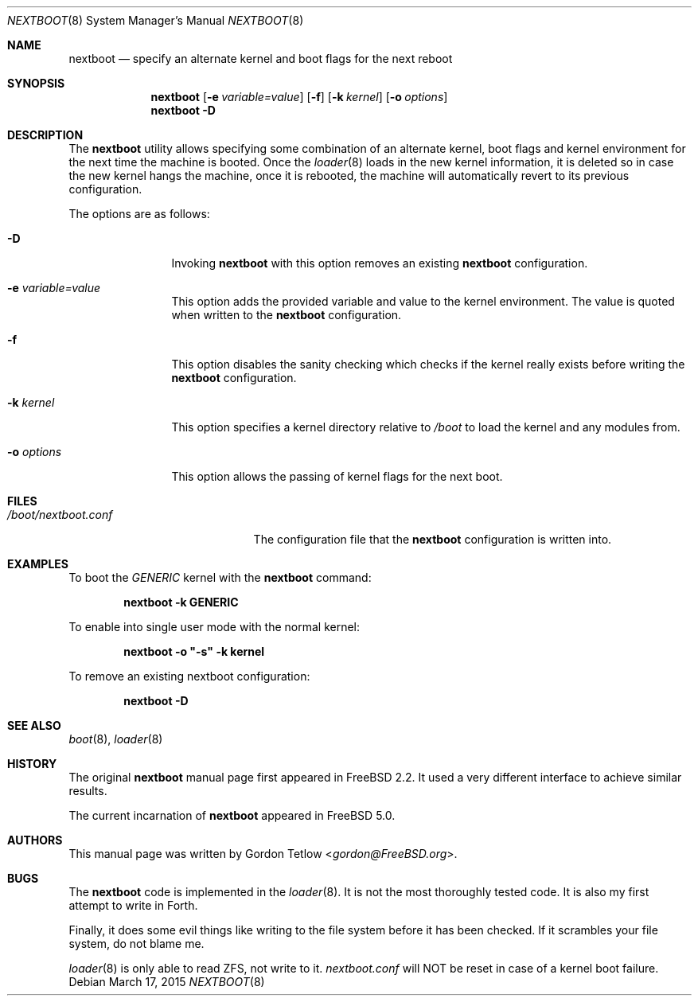 .\" Copyright (c) 2002 Gordon Tetlow
.\" All rights reserved.
.\"
.\" Redistribution and use in source and binary forms, with or without
.\" modification, are permitted provided that the following conditions
.\" are met:
.\" 1. Redistributions of source code must retain the above copyright
.\"    notice, this list of conditions and the following disclaimer.
.\" 2. Redistributions in binary form must reproduce the above copyright
.\"    notice, this list of conditions and the following disclaimer in the
.\"    documentation and/or other materials provided with the distribution.
.\"
.\" THIS SOFTWARE IS PROVIDED BY THE AUTHOR AND CONTRIBUTORS ``AS IS'' AND
.\" ANY EXPRESS OR IMPLIED WARRANTIES, INCLUDING, BUT NOT LIMITED TO, THE
.\" IMPLIED WARRANTIES OF MERCHANTABILITY AND FITNESS FOR A PARTICULAR PURPOSE
.\" ARE DISCLAIMED.  IN NO EVENT SHALL THE AUTHOR OR CONTRIBUTORS BE LIABLE
.\" FOR ANY DIRECT, INDIRECT, INCIDENTAL, SPECIAL, EXEMPLARY, OR CONSEQUENTIAL
.\" DAMAGES (INCLUDING, BUT NOT LIMITED TO, PROCUREMENT OF SUBSTITUTE GOODS
.\" OR SERVICES; LOSS OF USE, DATA, OR PROFITS; OR BUSINESS INTERRUPTION)
.\" HOWEVER CAUSED AND ON ANY THEORY OF LIABILITY, WHETHER IN CONTRACT, STRICT
.\" LIABILITY, OR TORT (INCLUDING NEGLIGENCE OR OTHERWISE) ARISING IN ANY WAY
.\" OUT OF THE USE OF THIS SOFTWARE, EVEN IF ADVISED OF THE POSSIBILITY OF
.\" SUCH DAMAGE.
.\"
.\" $FreeBSD$
.\"
.Dd March 17, 2015
.Dt NEXTBOOT 8
.Os
.Sh NAME
.Nm nextboot
.Nd "specify an alternate kernel and boot flags for the next reboot"
.Sh SYNOPSIS
.Nm
.Op Fl e Ar variable=value
.Op Fl f
.Op Fl k Ar kernel
.Op Fl o Ar options
.Nm
.Fl D
.Sh DESCRIPTION
The
.Nm
utility allows specifying some combination of an alternate kernel, boot flags
and kernel environment for the
next time the machine is booted.
Once the
.Xr loader 8
loads in the new kernel
information, it is deleted so in case the new kernel hangs the machine,
once it is rebooted, the machine will automatically revert to its previous
configuration.
.Pp
The options are as follows:
.Bl -tag -width ".Fl o Ar options"
.It Fl D
Invoking
.Nm
with this
option removes an existing
.Nm
configuration.
.It Fl e Ar variable=value
This option adds the provided variable and value to the kernel environment.
The value is quoted when written to the
.Nm
configuration.
.It Fl f
This
option disables the sanity checking which checks if the kernel really exists
before writing the
.Nm
configuration.
.It Fl k Ar kernel
This option specifies a kernel directory relative to
.Pa /boot
to load the kernel and any modules from.
.It Fl o Ar options
This option
allows the passing of kernel flags for the next boot.
.El
.Sh FILES
.Bl -tag -width ".Pa /boot/nextboot.conf" -compact
.It Pa /boot/nextboot.conf
The configuration file that the
.Nm
configuration is written into.
.El
.Sh EXAMPLES
To boot the
.Pa GENERIC
kernel with the
.Nm
command:
.Pp
.Dl "nextboot -k GENERIC"
.Pp
To enable into single user mode with the normal kernel:
.Pp
.Dl "nextboot -o ""-s"" -k kernel"
.Pp
To remove an existing nextboot configuration:
.Pp
.Dl "nextboot -D"
.Sh SEE ALSO
.Xr boot 8 ,
.Xr loader 8
.Sh HISTORY
The original
.Nm
manual page first appeared in
.Fx 2.2 .
It used a very different interface to achieve similar results.
.Pp
The current incarnation of
.Nm
appeared in
.Fx 5.0 .
.Sh AUTHORS
This manual page was written by
.An Gordon Tetlow Aq Mt gordon@FreeBSD.org .
.Sh BUGS
The
.Nm
code is implemented in the
.Xr loader 8 .
It is not the most thoroughly tested code.
It is also my first attempt to write in Forth.
.Pp
Finally, it does some evil things like writing to the file system before it
has been checked.
If it scrambles your file system, do not blame me.
.Pp
.Xr loader 8
is only able to read ZFS, not write to it.
.Pa nextboot.conf
will NOT be reset in case of a kernel boot failure.

